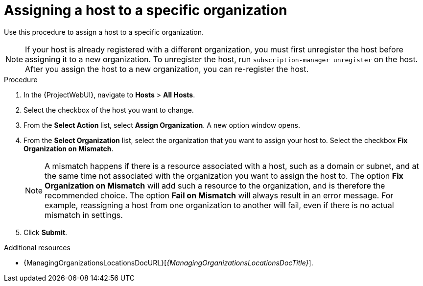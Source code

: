 :_mod-docs-content-type: PROCEDURE

[id="Assigning_a_Host_to_a_Specific_Organization_{context}"]
= Assigning a host to a specific organization

[role="_abstract"]
Use this procedure to assign a host to a specific organization.

[NOTE]
====
If your host is already registered with a different organization, you must first unregister the host before assigning it to a new organization.
To unregister the host, run `subscription-manager unregister` on the host.
After you assign the host to a new organization, you can re-register the host.
====

.Procedure
. In the {ProjectWebUI}, navigate to *Hosts* > *All Hosts*.
. Select the checkbox of the host you want to change.
. From the *Select Action* list, select *Assign Organization*.
A new option window opens.
. From the *Select Organization* list, select the organization that you want to assign your host to.
Select the checkbox *Fix Organization on Mismatch*.
+
[NOTE]
====
A mismatch happens if there is a resource associated with a host, such as a domain or subnet, and at the same time not associated with the organization you want to assign the host to.
The option *Fix Organization on Mismatch* will add such a resource to the organization, and is therefore the recommended choice.
The option *Fail on Mismatch* will always result in an error message.
For example, reassigning a host from one organization to another will fail, even if there is no actual mismatch in settings.
====
. Click *Submit*.

.Additional resources
ifdef::satellite[]
* {AdministeringDocURL}Managing_Organizations_admin[Managing organizations in _{AdministeringDocTitle}_]
endif::[]
ifndef::satellite[]
* {ManagingOrganizationsLocationsDocURL}[_{ManagingOrganizationsLocationsDocTitle}_].
endif::[]
